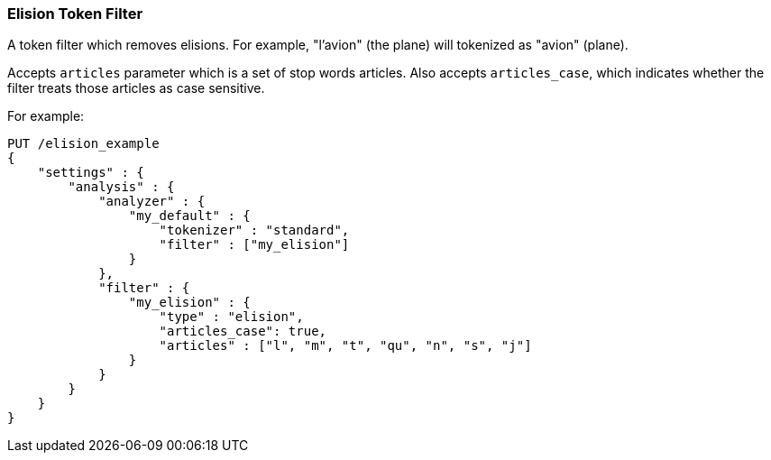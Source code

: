 [[analysis-elision-tokenfilter]]
=== Elision Token Filter

A token filter which removes elisions. For example, "l'avion" (the
plane) will tokenized as "avion" (plane).

Accepts `articles` parameter which is a set of stop words articles. Also accepts
`articles_case`, which indicates whether the filter treats those articles as
case sensitive.

For example:

[source,js]
--------------------------------------------------
PUT /elision_example
{
    "settings" : {
        "analysis" : {
            "analyzer" : {
                "my_default" : {
                    "tokenizer" : "standard",
                    "filter" : ["my_elision"]
                }
            },
            "filter" : {
                "my_elision" : {
                    "type" : "elision",
                    "articles_case": true,
                    "articles" : ["l", "m", "t", "qu", "n", "s", "j"]
                }
            }
        }
    }
}
--------------------------------------------------
// CONSOLE
